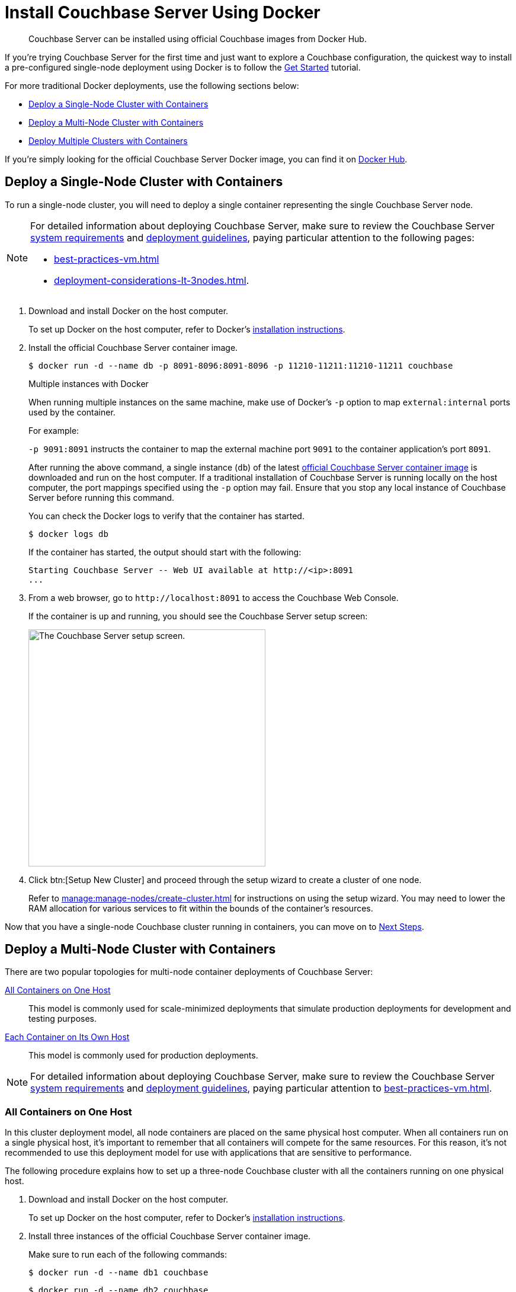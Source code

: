 = Install Couchbase Server Using Docker
:description: Couchbase Server can be installed using official Couchbase images from Docker Hub.

[abstract]
{description}

If you're trying Couchbase Server for the first time and just want to explore a Couchbase configuration, the quickest way to install a pre-configured single-node deployment using Docker is to follow the xref:getting-started:start-here.adoc[Get Started] tutorial.

For more traditional Docker deployments, use the following sections below:

* <<section_jvt_zvj_42b>>
* <<section_msh_fbl_42b>>
* <<section_deploy_multiple_clusters>>

If you're simply looking for the official Couchbase Server Docker image, you can find it on https://hub.docker.com/_/couchbase/[Docker Hub^].

[#section_jvt_zvj_42b]
== Deploy a Single-Node Cluster with Containers

To run a single-node cluster, you will need to deploy a single container representing the single Couchbase Server node.

[NOTE]
====
For detailed information about deploying Couchbase Server, make sure to review the Couchbase Server xref:plan-for-production.adoc[system requirements] and xref:install-production-deployment.adoc[deployment guidelines], paying particular attention to the following pages:

* xref:best-practices-vm.adoc[] 
* xref:deployment-considerations-lt-3nodes.adoc[].
====

. Download and install Docker on the host computer.
+
To set up Docker on the host computer, refer to Docker's https://www.docker.com/get-started[installation instructions^].

. Install the official Couchbase Server container image.
+
--
[source,console]
----
$ docker run -d --name db -p 8091-8096:8091-8096 -p 11210-11211:11210-11211 couchbase
----

.Multiple instances with Docker
****
When running multiple instances on the same machine, make use of Docker's `-p` option to map `external:internal` ports used by the container.

For example:

`-p 9091:8091` instructs the container to map the external machine port `9091` to the container application's port `8091`.
****

After running the above command, a single instance (`db`) of the latest https://hub.docker.com/_/couchbase/[official Couchbase Server container image^] is downloaded and run on the host computer.
If a traditional installation of Couchbase Server is running locally on the host computer, the port mappings specified using the `-p` option may fail.
Ensure that you stop any local instance of Couchbase Server before running this command.
////
// Removed this statement as it is questionable whether it is actually supported.
[TIP]
====
The container image on Docker Hub is based on Ubuntu.
If you want to install a container image that is based on Red Hat Enterprise Linux (RHEL), follow the instructions on the https://access.redhat.com/containers/?tab=images&platform=docker#/registry.connect.redhat.com/couchbase/server[Red Hat Container Catalog^] to download the image, and then run the following command to install and run the container:

----
docker run -d --name db -p 8091-8096:8091-8096 -p 11210-11211:11210-11211 couchbase/server
----
====
////
You can check the Docker logs to verify that the container has started.

[source,console]
----
$ docker logs db
----

If the container has started, the output should start with the following:

[source,console]
----
Starting Couchbase Server -- Web UI available at http://<ip>:8091
...
----
--

. From a web browser, go to `+http://localhost:8091+` to access the Couchbase Web Console.
+
If the container is up and running, you should see the Couchbase Server setup screen:
+
image::welcome.png["The Couchbase Server setup screen.",400]

. Click btn:[Setup New Cluster] and proceed through the setup wizard to create a cluster of one node.
+
Refer to xref:manage:manage-nodes/create-cluster.adoc[] for instructions on using the setup wizard.
You may need to lower the RAM allocation for various services to fit within the bounds of the container's resources.

Now that you have a single-node Couchbase cluster running in containers, you can move on to <<section_pfz_p1r_42b>>.

[#section_msh_fbl_42b]
== Deploy a Multi-Node Cluster with Containers

There are two popular topologies for multi-node container deployments of Couchbase Server:

<<multi-node-cluster-one-host>>::
This model is commonly used for scale-minimized deployments that simulate production deployments for development and testing purposes.

<<multi-node-cluster-many-hosts>>::
This model is commonly used for production deployments.

[NOTE]
====
For detailed information about deploying Couchbase Server, make sure to review the Couchbase Server xref:plan-for-production.adoc[system requirements] and xref:install-production-deployment.adoc[deployment guidelines], paying particular attention to xref:best-practices-vm.adoc[].
====

[#multi-node-cluster-one-host]
=== All Containers on One Host

In this cluster deployment model, all node containers are placed on the same physical host computer.
When all containers run on a single physical host, it's important to remember that all containers will compete for the same resources.
For this reason, it's not recommended to use this deployment model for use with applications that are sensitive to performance.

The following procedure explains
how to set up a three-node Couchbase cluster with all the containers running on one physical host.

[#ol_v2q_h2l_42b]
. Download and install Docker on the host computer.
+
To set up Docker on the host computer, refer to Docker's https://www.docker.com/get-started[installation instructions^].

. Install three instances of the official Couchbase Server container image.
+
Make sure to run each of the following commands:
+
--
[source,console]
----
$ docker run -d --name db1 couchbase
----

[source,console]
----
$ docker run -d --name db2 couchbase
----

[source,console]
----
$ docker run -d --name db3 -p 8091-8096:8091-8096 -p 11210-11211:11210-11211 couchbase
----

After running the above commands, three instances (`db1`, `db2`, `db3`) of the latest https://hub.docker.com/_/couchbase/[official Couchbase Server container image^] are downloaded and run on the host computer.
If a traditional installation of Couchbase Server is running locally on the host computer, the port mappings specified using the `-p` option may fail.
Ensure that you stop any local instance of Couchbase Server before running these commands.
////
// Removed this statement as it is questionable whether it is actually supported.
[TIP]
====
The container image on Docker Hub is based on Ubuntu.
If you want to install a container image that is based on Red Hat Enterprise Linux (RHEL), follow the instructions on the https://access.redhat.com/containers/?tab=images&platform=docker#/registry.connect.redhat.com/couchbase/server[Red Hat Container Catalog^] to download the image, and then run the following command to install and run the container:

[source,console]
----
$ docker run -d --name db1 couchbase/server

$ docker run -d --name db2 couchbase/server

$ docker run -d --name db3 -p 8091-8096:8091-8096 -p 11210-11211:11210-11211 couchbase/server
----
====
////
NOTE: If you're using encrypted communication for the Couchbase Web Console, client, and server, and using XDCR, you need to open up additional ports.
For details, refer to xref:install-ports.adoc[].

You can check the Docker logs to verify that each container has started:

[source,console]
----
$ docker logs db1
----

If the container has started, the output should start with the following:

[source,console]
----
Starting Couchbase Server -- Web UI available at http://<ip>:8091
...
----
--

. Discover the local IP addresses of `db1` and `db2`.
+
--
[source,console]
----
$ docker inspect --format '{{ .NetworkSettings.IPAddress }}' db1
----

[source,console]
----
$ docker inspect --format '{{ .NetworkSettings.IPAddress }}' db2
----

If the above commands return an empty result, then run the following commands to discover the local IP addresses:

[source,console]
----
$ docker inspect -f '{{range .NetworkSettings.Networks}}{{.IPAddress}}{{end}}' db1
----

[source,console]
----
$ docker inspect -f '{{range .NetworkSettings.Networks}}{{.IPAddress}}{{end}}' db2
----

You'll need these IP addresses later to add `db1` and `db2` into the cluster.
(The initial cluster setup will be run from `db3`, so there is no need for its IP address.)
--

. From a web browser, go to `+http://localhost:8091+` to access the Couchbase Web Console.
+
If `db3` is up and running, you should see the Couchbase Server setup screen:
+
image::welcome.png["The Couchbase Server setup screen.",400]

. Click btn:[Setup New Cluster] and proceed through the setup wizard as normal.
+
Refer to xref:manage:manage-nodes/create-cluster.adoc[] for instructions on using the setup wizard.
You may need to lower the RAM allocation for various services to fit within the bounds of the container's resources.

. After the cluster is initialized on the first Couchbase Server node (`db3`), the next step is to add the Couchbase Server nodes from `db1` and `db2` to the cluster.
+
--
.. In the Couchbase Web Console, go to the [.ui]*Servers* tab and click [.ui]*ADD SERVER*.
This opens the [.ui]*Add Server Node* dialog.
+
In the [.ui]*Hostname/IP Address* field, enter the IP address that you previously captured for `db1`.
Click btn:[Add Server] to add the node to the cluster configuration.
+
image::cluster-setup-add-server-db1.png["The 'Add Server Node' dialog showing an IP address having been entered.",450]

.. After `db1` is successfully added to the cluster configuration, repeat the previous step using the IP address that you captured for `db2`.

.. Once `db1` and `db2` have successfully been added to the cluster configuration, click btn:[Rebalance] to make the new nodes active in the cluster.
+
image::docker-single-machine-db123.png["The 'Servers' tab showing three nodes in the process of rebalancing."]
--

Now that you have a multi-node Couchbase cluster running in containers on a single host, you can move on to <<section_pfz_p1r_42b>>.

[#multi-node-cluster-many-hosts]
=== Each Container on Its Own Host

In this cluster deployment model, each node container is placed on its own physical host computer.
This is the supported model for Couchbase Server container deployments in production.

The following procedure explains how to set up a three-node Couchbase cluster with each container running on its own physical host.
Note that all physical hosts must be able to discover one another on the same network and be able to communicate over the xref:install-ports.adoc[required ports].

[#ol_txh_tlm_42b]
. Download and install Docker on each host computer.
+
To set up Docker on each host computer, refer to Docker's https://www.docker.com/get-started[installation instructions^].

. On each of the three physical hosts, install the official Couchbase Server container image.
+
--
[source,console]
----
$ docker run -d --name db -v ~/couchbase:/opt/couchbase/var --net=host couchbase
----

After running the above command, a single instance (`db`) of the latest https://hub.docker.com/_/couchbase/[official Couchbase Server container image^] is downloaded and run on the host computer.
The [.cmd]`-v` option is recommended for better I/O performance and persists the data stored by Couchbase on the local host.
The `--net=host` option provides better network performance and maps the host network stack to the container.
////
// Removed this statement as it is questionable whether it is actually supported.
[TIP]
====
The container image on Docker Hub is based on Ubuntu.
If you want to install a container image that is based on Red Hat Enterprise Linux (RHEL), follow the instructions on the https://access.redhat.com/containers/?tab=images&platform=docker#/registry.connect.redhat.com/couchbase/server[Red Hat Container Catalog^] to download the image, and then run the following command to install and run the container:

----
docker run -d --name db -v ~/couchbase:/opt/couchbase/var --net=host couchbase/server
----
====
////
You can check the Docker logs to verify that the container has started.

[source,console]
----
$ docker logs db
----

If the container has started, the output should start with the following:

[source,console]
----
Starting Couchbase Server -- Web UI available at http://<ip>:8091
...
----
--

. On each physical host, discover the local IP address for the Couchbase Server container.
+
[source,console]
----
docker inspect --format '{{ .NetworkSettings.IPAddress }}' db
----
+
You'll need these IP addresses later to add each node into the cluster.

. On one of the physical hosts, open a web browser and go to `+http://localhost:8091+` or `+http://<node-ip>:8091+` to access the Couchbase Web Console.
+
If the Couchbase Server container is up and running, you should see the Couchbase Server setup screen:
+
image::welcome.png["The Couchbase Server setup screen.",400]

. Click btn:[Setup New Cluster] and proceed through the setup wizard as normal.
+
Refer to xref:manage:manage-nodes/create-cluster.adoc[] for instructions on using the setup wizard.

. After the cluster is initialized on the first host, the next step is to incorporate the other Couchbase Server nodes running on the other hosts.
+
--
.. In the Couchbase Web Console on the host you just initialized, go to the [.ui]*Servers* tab and click [.ui]*ADD SERVER*.
This opens the [.ui]*Add Server Node* dialog.
+
In the [.ui]*Hostname/IP Address* field, enter the IP address of one of the other nodes that you captured previously.
Click btn:[Add Server] to add the node to the cluster configuration.
+
image::cluster-setup-add-server-db1.png["The 'Add Server Node' dialog showing an IP address having been entered.",450]

.. Once the second node has been successfully added to the cluster configuration, repeat the previous step using the IP address of the third and final node.

.. Once all three nodes have been successfully added to the cluster configuration, click btn:[Rebalance] to make the new nodes active in the cluster.
+
image::docker-single-machine-db123.png["The 'Servers' tab showing three nodes in the process of rebalancing."]
--

Now that you have a multi-node Couchbase cluster running in containers across multiple physical hosts, you can move on to <<section_pfz_p1r_42b>>.

[#section_deploy_multiple_clusters]
== Deploy Multiple Clusters with Containers

In this cluster deployment model, each cluster, running one or more nodes, is run in a separate container.
All the containers run on a single physical host.
When all containers run on a single physical host,
it's important to remember that all containers will compete for the same resources.
For this reason,
it's not recommended to use this deployment model for use with applications that are sensitive to performance.

The following procedure explains how to set up two clusters, each in a separate container,
all running on one physical host.

. Download and install Docker on the host computer.
+
To set up Docker on the host computer,
refer to Docker's https://www.docker.com/get-started[installation instructions^].

. Install two instances of the official Couchbase Server container image.
+
Make sure to run each of the following commands:
+
[source,console]
----
$ docker run -d --name db1 -p 8091-8096:8091-8096 -p 11210-11211:11210-11211 couchbase
----
+
[source,console]
----
$ docker run -d --name db2 -p 9091-9096:8091-8096 -p 21210-21211:11210-11211 couchbase
----
+
After running the above commands,
two instances (`db1` and `db2`) of the latest https://hub.docker.com/_/couchbase/[official Couchbase Server container image^] are downloaded
and run on the host computer.
If a traditional installation of Couchbase Server is running locally on the host computer,
the port mappings specified using the `-p` option may fail.
Ensure that you stop any local instance of Couchbase Server before running these commands.
+
NOTE: If you're using encrypted communication for the Couchbase Web Console, client, and server,
and using XDCR, you need to open up additional ports.
For details, refer to xref:install-ports.adoc[].

. You can check the Docker logs to verify that each container has started:
+
[source,console]
----
$ docker logs db1
----
+
[source,console]
----
$ docker logs db2
----
+
If the containers have started successfully, then each one will return the following output:
+
[source,console]
----
Starting Couchbase Server -- Web UI available at http://<ip>:8091
...
----
+
. Discover the local IP addresses of `db1` and `db2`.
+

[source,console]
----
$ docker inspect --format '{{ .NetworkSettings.IPAddress }}' db1
----
+
[source,console]
----
$ docker inspect --format '{{ .NetworkSettings.IPAddress }}' db2
----
+
Note down the IP addresses as these will be needed for configuring the server nodes.
+
Each instance is a Couchbase cluster, so you will need to access the UI for each cluster to add a server node.

+
.Accessing the server UI
|===
|Instance  |Address

|db1
|http://localhost:8091

|db2
|http://localhost:9091
|===
+

Refer to xref:manage:manage-nodes/create-cluster.adoc[] for instructions on using the setup wizard.
You may need to lower the RAM allocation for various services to fit within the bounds of the container's resources.

[#section_pfz_p1r_42b]
== Next Steps

Once you've successfully initialized a Couchbase cluster running in containers, you can start installing and querying xref:manage:manage-settings/install-sample-buckets.adoc[sample buckets], as well as begin connecting clients.

* xref:getting-started:try-a-query.adoc[]
+
If you would like to practice querying on a new Couchbase cluster, log into the Couchbase Web Console at `+http://localhost:8091+` and go to the [.ui]*Query* tab.
If you don't have any buckets set up yet, you can go to the [.ui]*Buckets* tab and click [.ui]*sample bucket* to load some sample data.

* Connect via SDK
+
The SDKs communicate with Couchbase Server services over various ports using the name that is used to register each node in the [.ui]*Servers* tab.
Given that each node is registered using the IP address of the hosts, applications using the SDK can be run from any host that can reach the nodes of the cluster.
+
For single-node clusters, simply run your application through the Couchbase Server SDK on the host and point it to `+http://localhost:8091/pools+` to connect to the container.
+
For more information about deploying a sample application, refer to the xref:java-sdk:hello-world:sample-application.adoc[SDK documentation].
